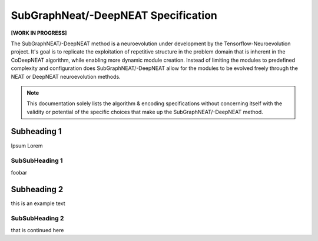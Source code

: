 SubGraphNeat/-DeepNEAT Specification
====================================

**[WORK IN PROGRESS]**

The SubGraphNEAT/-DeepNEAT method is a neuroevolution under development by the Tensorflow-Neuroevolution project. It's goal is to replicate the exploitation of repetitive structure in the problem domain that is inherent in the CoDeepNEAT algorithm, while enabling more dynamic module creation. Instead of limiting the modules to predefined complexity and configuration does SubGraphNEAT/-DeepNEAT allow for the modules to be evolved freely through the NEAT or DeepNEAT neuroevolution methods.


.. note:: This documentation solely lists the algorithm & encoding specifications without concerning itself with the validity or potential of the specific choices that make up the SubGraphNEAT/-DeepNEAT method.



Subheading 1
------------

Ipsum Lorem


SubSubHeading 1
~~~~~~~~~~~~~~~

foobar


Subheading 2
------------

this is an example text


SubSubHeading 2
~~~~~~~~~~~~~~~

that is continued here



